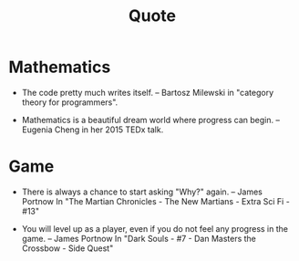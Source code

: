 #+html_head: <link rel="stylesheet" href="css/org-page.css"/>
#+title: Quote

* Mathematics

  - The code pretty much writes itself. -- Bartosz Milewski
    in "category theory for programmers".

  - Mathematics is a beautiful dream world where progress can begin. -- Eugenia Cheng
    in her 2015 TEDx talk.

* Game

  - There is always a chance to start asking "Why?" again. -- James Portnow
    In "The Martian Chronicles - The New Martians - Extra Sci Fi - #13"

  - You will level up as a player, even if you do not feel any progress in the game. -- James Portnow
    In "Dark Souls - #7 - Dan Masters the Crossbow - Side Quest"
